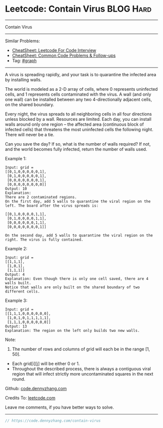 * Leetcode: Contain Virus                                         :BLOG:Hard:
#+STARTUP: showeverything
#+OPTIONS: toc:nil \n:t ^:nil creator:nil d:nil
:PROPERTIES:
:type:     redo, graph
:END:
---------------------------------------------------------------------
Contain Virus
---------------------------------------------------------------------
#+BEGIN_HTML
<a href="https://github.com/dennyzhang/code.dennyzhang.com/tree/master/problems/contain-virus"><img align="right" width="200" height="183" src="https://www.dennyzhang.com/wp-content/uploads/denny/watermark/github.png" /></a>
#+END_HTML
Similar Problems:
- [[https://cheatsheet.dennyzhang.com/cheatsheet-leetcode-A4][CheatSheet: Leetcode For Code Interview]]
- [[https://cheatsheet.dennyzhang.com/cheatsheet-followup-A4][CheatSheet: Common Code Problems & Follow-ups]]
- Tag: [[https://code.dennyzhang.com/review-graph][#graph]]
---------------------------------------------------------------------
A virus is spreading rapidly, and your task is to quarantine the infected area by installing walls.

The world is modeled as a 2-D array of cells, where 0 represents uninfected cells, and 1 represents cells contaminated with the virus. A wall (and only one wall) can be installed between any two 4-directionally adjacent cells, on the shared boundary.

Every night, the virus spreads to all neighboring cells in all four directions unless blocked by a wall. Resources are limited. Each day, you can install walls around only one region -- the affected area (continuous block of infected cells) that threatens the most uninfected cells the following night. There will never be a tie.

Can you save the day? If so, what is the number of walls required? If not, and the world becomes fully infected, return the number of walls used.

Example 1:
#+BEGIN_EXAMPLE
Input: grid = 
[[0,1,0,0,0,0,0,1],
 [0,1,0,0,0,0,0,1],
 [0,0,0,0,0,0,0,1],
 [0,0,0,0,0,0,0,0]]
Output: 10
Explanation:
There are 2 contaminated regions.
On the first day, add 5 walls to quarantine the viral region on the left. The board after the virus spreads is:

[[0,1,0,0,0,0,1,1],
 [0,1,0,0,0,0,1,1],
 [0,0,0,0,0,0,1,1],
 [0,0,0,0,0,0,0,1]]

On the second day, add 5 walls to quarantine the viral region on the right. The virus is fully contained.
#+END_EXAMPLE

Example 2:
#+BEGIN_EXAMPLE
Input: grid = 
[[1,1,1],
 [1,0,1],
 [1,1,1]]
Output: 4
Explanation: Even though there is only one cell saved, there are 4 walls built.
Notice that walls are only built on the shared boundary of two different cells.
#+END_EXAMPLE

Example 3:
#+BEGIN_EXAMPLE
Input: grid = 
[[1,1,1,0,0,0,0,0,0],
 [1,0,1,0,1,1,1,1,1],
 [1,1,1,0,0,0,0,0,0]]
Output: 13
Explanation: The region on the left only builds two new walls.
#+END_EXAMPLE

Note:
1. The number of rows and columns of grid will each be in the range [1, 50].
- Each grid[i][j] will be either 0 or 1.
- Throughout the described process, there is always a contiguous viral region that will infect strictly more uncontaminated squares in the next round.

Github: [[https://github.com/dennyzhang/code.dennyzhang.com/tree/master/problems/contain-virus][code.dennyzhang.com]]

Credits To: [[https://leetcode.com/problems/contain-virus/description/][leetcode.com]]

Leave me comments, if you have better ways to solve.
---------------------------------------------------------------------

#+BEGIN_SRC go
// https://code.dennyzhang.com/contain-virus

#+END_SRC

#+BEGIN_HTML
<div style="overflow: hidden;">
<div style="float: left; padding: 5px"> <a href="https://www.linkedin.com/in/dennyzhang001"><img src="https://www.dennyzhang.com/wp-content/uploads/sns/linkedin.png" alt="linkedin" /></a></div>
<div style="float: left; padding: 5px"><a href="https://github.com/dennyzhang"><img src="https://www.dennyzhang.com/wp-content/uploads/sns/github.png" alt="github" /></a></div>
<div style="float: left; padding: 5px"><a href="https://www.dennyzhang.com/slack" target="_blank" rel="nofollow"><img src="https://www.dennyzhang.com/wp-content/uploads/sns/slack.png" alt="slack"/></a></div>
</div>
#+END_HTML
